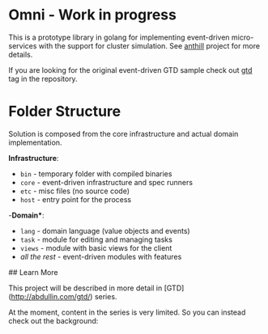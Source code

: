 * Omni - Work in progress

This is a prototype library in golang for implementing event-driven
micro-services with the support for cluster simulation. See [[https://github.com/abdullin/anthill][anthill]]
project for more details.

If you are looking for the original event-driven GTD sample check out
[[https://github.com/abdullin/omni/tree/gtd][gtd]] tag in the repository.

* Folder Structure

Solution is composed from the core infrastructure and actual domain implementation.

*Infrastructure*:

- =bin= - temporary folder with compiled binaries
- =core= - event-driven infrastructure and spec runners
- =etc= - misc files (no source code)
- =host= - entry point for the process


-*Domain**:

- =lang= - domain language (value objects and events)
- =task= - module for editing and managing tasks
- =views= - module with basic views for the client
- /all the rest/ - event-driven modules with features

## Learn More

This project will be described in more detail in [GTD](http://abdullin.com/gtd/) series. 

At the moment, content in the series is very limited. So you can instead check out the background:


